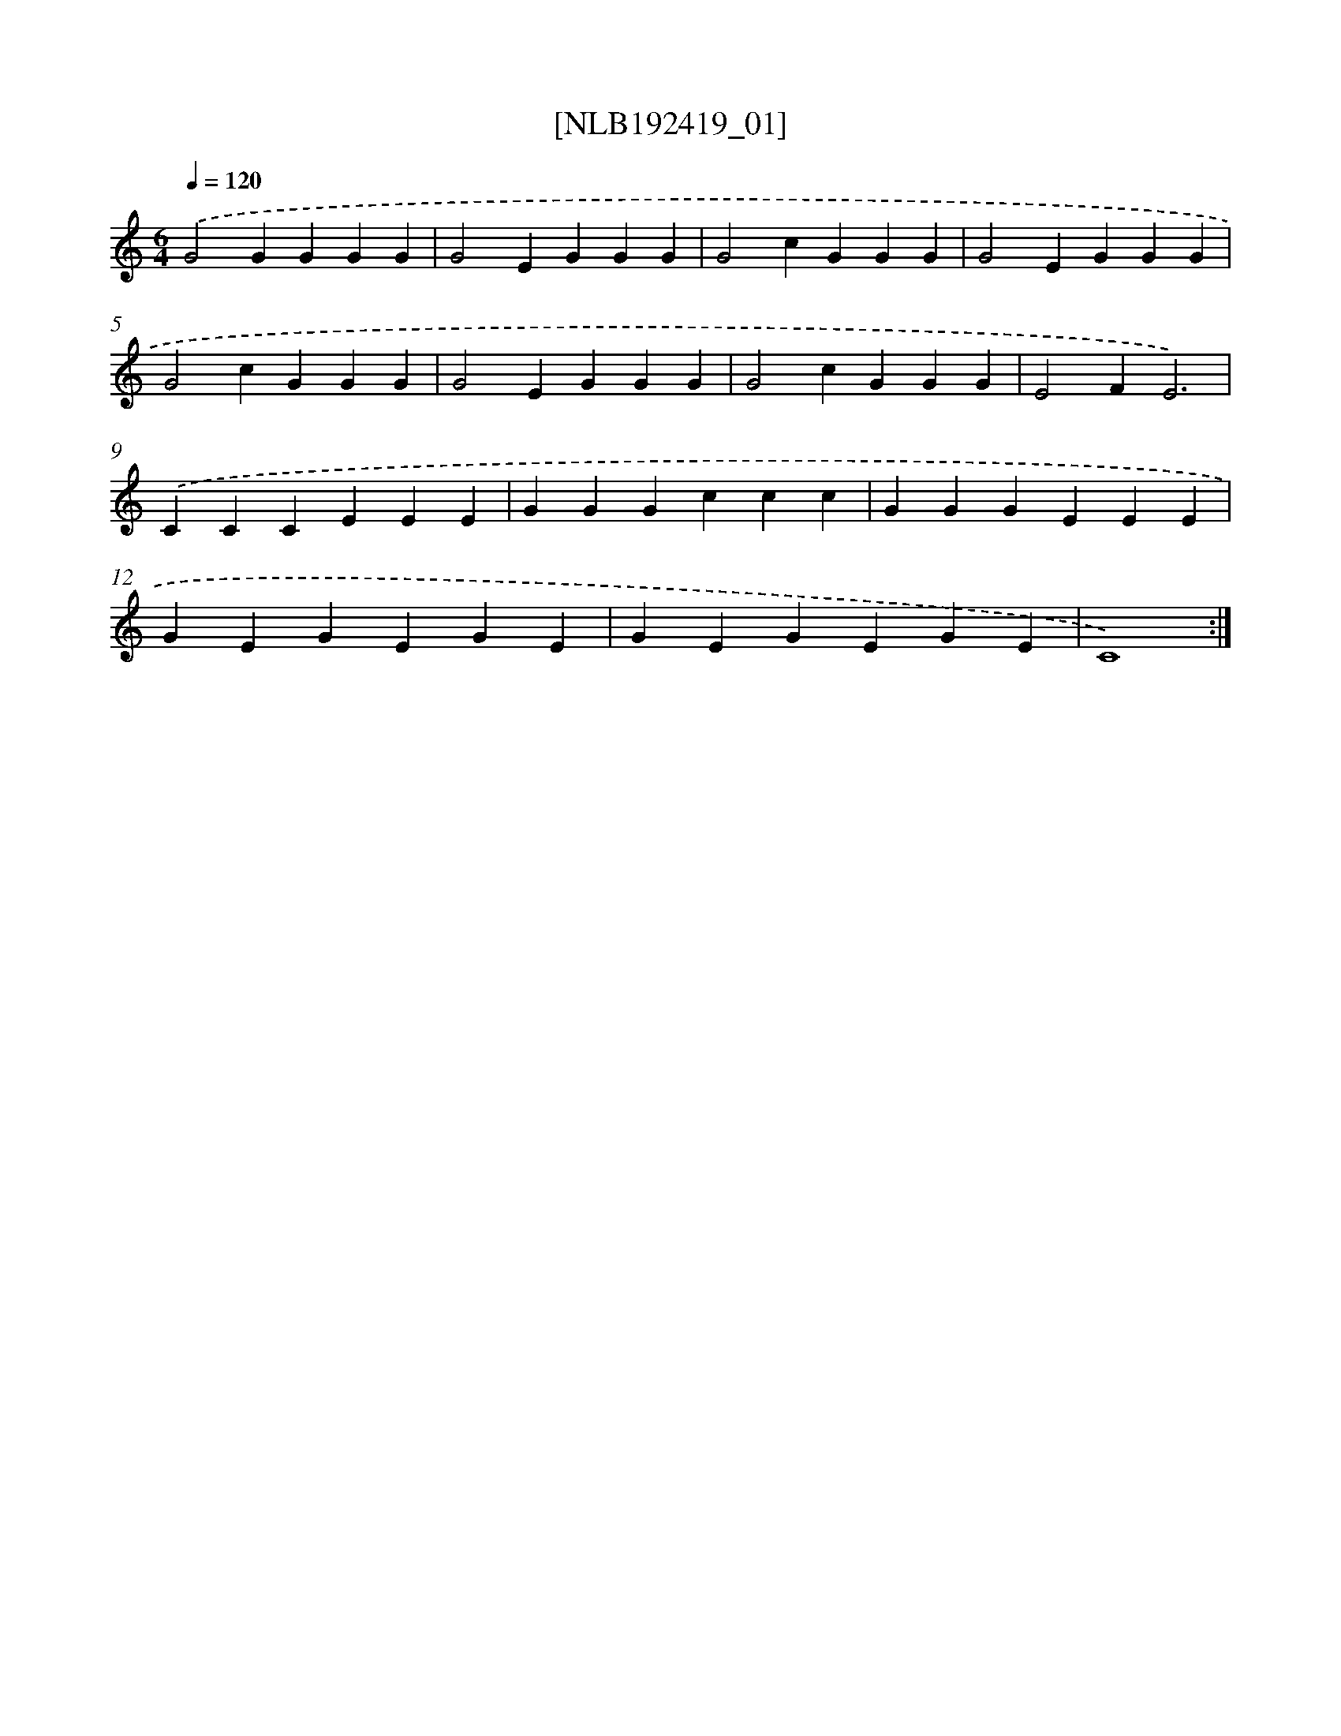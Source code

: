 X: 16835
T: [NLB192419_01]
%%abc-version 2.0
%%abcx-abcm2ps-target-version 5.9.1 (29 Sep 2008)
%%abc-creator hum2abc beta
%%abcx-conversion-date 2018/11/01 14:38:07
%%humdrum-veritas 1153502553
%%humdrum-veritas-data 1259309854
%%continueall 1
%%barnumbers 0
L: 1/4
M: 6/4
Q: 1/4=120
K: C clef=treble
.('G2GGGG |
G2EGGG |
G2cGGG |
G2EGGG |
G2cGGG |
G2EGGG |
G2cGGG |
E2FE3) |
.('CCCEEE |
GGGccc |
GGGEEE |
GEGEGE |
GEGEGE |
C4) :|]
